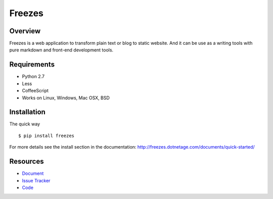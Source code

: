 Freezes
=======

.. image:: https://secure.travis-ci.org/DotNetAge/freezes.png?branch=master
   :alt: Build Status
   :target: http://travis-ci.org/DotNetAge/freezes

.. image:: https://pypip.in/py_versions/freezes/badge.svg
    :target: https://pypi.python.org/pypi/freezes/
    :alt: Supported Python versions

..  image:: https://pypip.in/status/freezes/badge.svg
    :target: https://pypi.python.org/pypi/freezes/
    :alt: Development Status

.. image:: https://pypip.in/version/freezes/badge.svg
    :target: https://pypi.python.org/pypi/freezes/
    :alt: Latest Version

.. image:: https://pypip.in/license/freezes/badge.svg
    :target: https://pypi.python.org/pypi/freezes/
    :alt: License

Overview
--------

Freezes is a web application to transform plain text or blog to static website. And it can be use as a writing tools with pure markdown and front-end development tools.

Requirements
------------

* Python 2.7
* Less
* CoffeeScript
* Works on Linux, Windows, Mac OSX, BSD

Installation
------------

The quick way ::

    $ pip install freezes


For more details see the install section in the documentation:
http://freezes.dotnetage.com/documents/quick-started/


Resources
---------

- `Document <http://freezes.dotnetage.com>`_
- `Issue Tracker <http://github.com/DotNetAge/freezes/issues>`_
- `Code <http://github.com/DotNetAge/freezes/>`_